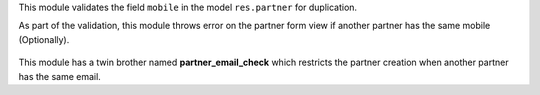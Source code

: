 This module validates the field ``mobile`` in the model
``res.partner`` for duplication.

As part of the validation, this module throws error on the partner form view if another partner has the same mobile (Optionally).

.. figure:: ../static/description/partner_duplicate_error.png
   :alt: Error on partner form

This module has a twin brother named **partner_email_check** which restricts the partner creation when another partner has the same email.
